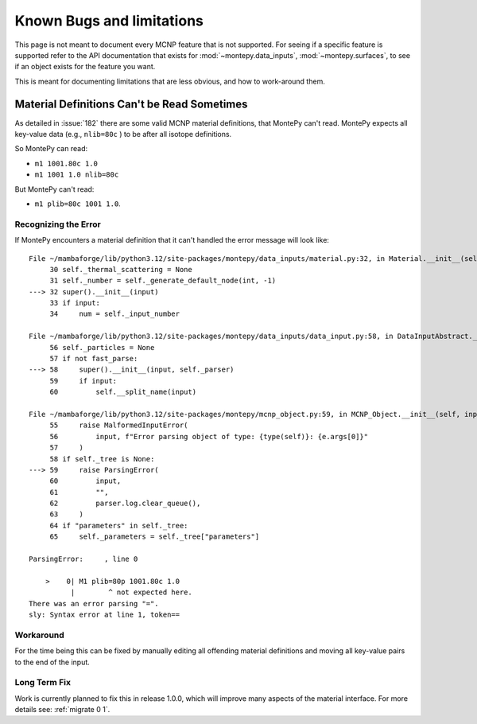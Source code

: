 **************************
Known Bugs and limitations
**************************

This page is not meant to document every MCNP feature that is not supported.
For seeing if a specific feature is supported refer to the API documentation 
that exists for :mod:`~montepy.data_inputs`, :mod:`~montepy.surfaces`,
to see if an object exists for the feature you want.

This is meant for documenting limitations that are less obvious,
and how to work-around them.

Material Definitions Can't be Read Sometimes
============================================

As detailed in :issue:`182` there are some valid MCNP material definitions,
that MontePy can't read.
MontePy expects all key-value data (e.g., ``nlib=80c`` ) to be after all 
isotope definitions. 

So MontePy can read:

* ``m1 1001.80c 1.0``
* ``m1 1001 1.0 nlib=80c``

But MontePy can't read:

* ``m1 plib=80c 1001 1.0``.

 
Recognizing the Error
---------------------

If MontePy encounters a material definition that it can't handled the error message
will look like::

        File ~/mambaforge/lib/python3.12/site-packages/montepy/data_inputs/material.py:32, in Material.__init__(self, input)
             30 self._thermal_scattering = None
             31 self._number = self._generate_default_node(int, -1)
        ---> 32 super().__init__(input)
             33 if input:
             34     num = self._input_number

        File ~/mambaforge/lib/python3.12/site-packages/montepy/data_inputs/data_input.py:58, in DataInputAbstract.__init__(self, input, fast_parse)
             56 self._particles = None
             57 if not fast_parse:
        ---> 58     super().__init__(input, self._parser)
             59     if input:
             60         self.__split_name(input)

        File ~/mambaforge/lib/python3.12/site-packages/montepy/mcnp_object.py:59, in MCNP_Object.__init__(self, input, parser)
             55     raise MalformedInputError(
             56         input, f"Error parsing object of type: {type(self)}: {e.args[0]}"
             57     )
             58 if self._tree is None:
        ---> 59     raise ParsingError(
             60         input,
             61         "",
             62         parser.log.clear_queue(),
             63     )
             64 if "parameters" in self._tree:
             65     self._parameters = self._tree["parameters"]

        ParsingError:     , line 0

            >    0| M1 plib=80p 1001.80c 1.0
                  |        ^ not expected here.
        There was an error parsing "=".
        sly: Syntax error at line 1, token==


Workaround
----------

For the time being this can be fixed by manually editing all offending material
definitions and moving all key-value pairs to the end of the input.

Long Term Fix
-------------

Work is currently planned to fix this in release 1.0.0,
which will improve many aspects of the material interface.
For more details see: :ref:`migrate 0 1`. 

